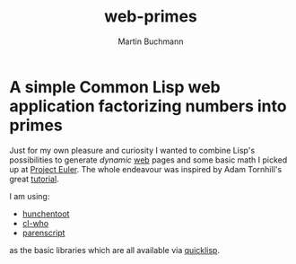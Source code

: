 # -*- ispell-local-dictionary: "en" -*-
#+OPTIONS: toc:nil
#+AUTHOR: Martin Buchmann
#+TITLE: web-primes

* A simple Common Lisp web application factorizing numbers into primes

Just for my own pleasure and curiosity I wanted to combine Lisp's possibilities
to generate /dynamic/ [[http://www.cliki.net/Web][web]] pages and some basic math I picked up at [[https://projecteuler.net][Project
Euler]].  The whole endeavour was inspired by Adam Tornhill's great [[https://leanpub.com/lispweb][tutorial]].

I am using:

- [[http://weitz.de/hunchentoot/][hunchentoot]]
- [[http://weitz.de/cl-who/][cl-who]]
- [[https://common-lisp.net/project/parenscript/][parenscript]]

as the basic libraries which are all available via [[https://www.quicklisp.org/beta/][quicklisp]].
